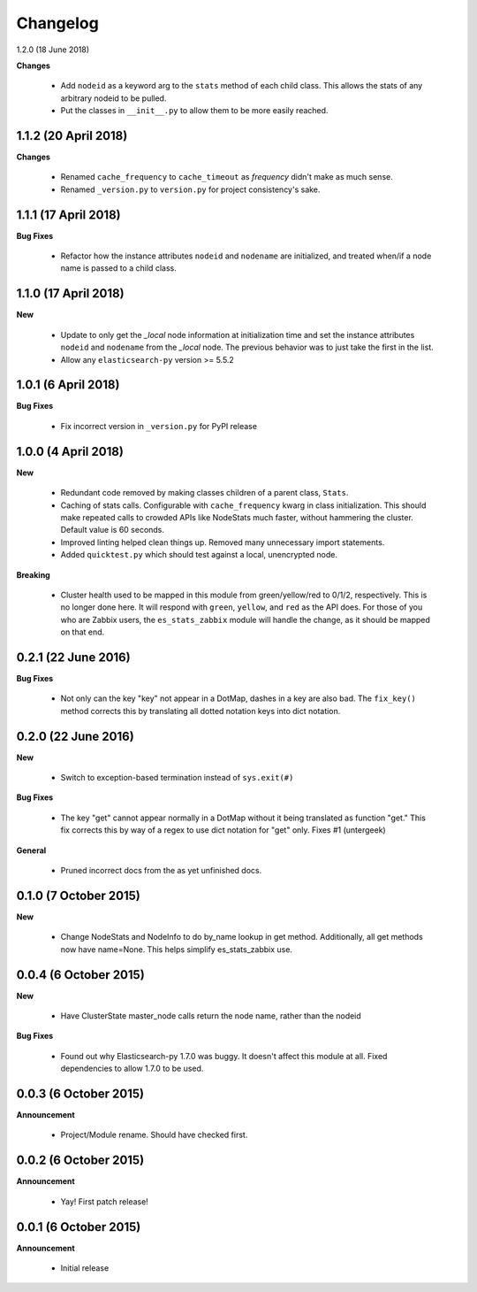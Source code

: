 .. _changelog:

Changelog
=========

1.2.0 (18 June 2018)

**Changes**

  * Add ``nodeid`` as a keyword arg to the ``stats`` method of each child
    class.  This allows the stats of any arbitrary nodeid to be pulled.
  * Put the classes in ``__init__.py`` to allow them to be more easily reached.

1.1.2 (20 April 2018)
---------------------

**Changes**

  * Renamed ``cache_frequency`` to ``cache_timeout`` as `frequency` didn't
    make as much sense.
  * Renamed ``_version.py`` to ``version.py`` for project consistency's sake.

1.1.1 (17 April 2018)
---------------------

**Bug Fixes**

  * Refactor how the instance attributes ``nodeid`` and ``nodename`` are
    initialized, and treated when/if a node name is passed to a child class.

1.1.0 (17 April 2018)
---------------------

**New**

  * Update to only get the `_local` node information at initialization time and
    set the instance attributes ``nodeid`` and ``nodename`` from the `_local`
    node.  The previous behavior was to just take the first in the list.
  * Allow any ``elasticsearch-py`` version >= 5.5.2

1.0.1 (6 April 2018)
--------------------

**Bug Fixes**

  * Fix incorrect version in ``_version.py`` for PyPI release

1.0.0 (4 April 2018)
--------------------

**New**

  * Redundant code removed by making classes children of a parent class,
    ``Stats``.
  * Caching of stats calls.  Configurable with ``cache_frequency`` kwarg in
    class initialization.  This should make repeated calls to crowded APIs
    like NodeStats much faster, without hammering the cluster.  Default value
    is 60 seconds.
  * Improved linting helped clean things up.  Removed many unnecessary import
    statements.
  * Added ``quicktest.py`` which should test against a local, unencrypted node.

**Breaking**

  * Cluster health used to be mapped in this module from green/yellow/red to
    0/1/2, respectively.  This is no longer done here.  It will respond with
    ``green``, ``yellow``, and ``red`` as the API does.  For those of you who
    are Zabbix users, the ``es_stats_zabbix`` module will handle the change, as
    it should be mapped on that end.


0.2.1 (22 June 2016)
--------------------

**Bug Fixes**

  * Not only can the key "key" not appear in a DotMap, dashes in a key are also
    bad.  The ``fix_key()`` method corrects this by translating all dotted
    notation keys into dict notation.

0.2.0 (22 June 2016)
--------------------

**New**

  * Switch to exception-based termination instead of ``sys.exit(#)``

**Bug Fixes**

  * The key "get" cannot appear normally in a DotMap without it being
    translated as function "get."  This fix corrects this by way of a regex to
    use dict notation for "get" only. Fixes #1 (untergeek)

**General**

  * Pruned incorrect docs from the as yet unfinished docs.

0.1.0 (7 October 2015)
----------------------

**New**

  * Change NodeStats and NodeInfo to do by_name lookup in get method.
    Additionally, all get methods now have name=None.
    This helps simplify es_stats_zabbix use.

0.0.4 (6 October 2015)
----------------------

**New**

  * Have ClusterState master_node calls return the node name, rather than the
    nodeid

**Bug Fixes**

  * Found out why Elasticsearch-py 1.7.0 was buggy.  It doesn't affect this
    module at all. Fixed dependencies to allow 1.7.0 to be used.

0.0.3 (6 October 2015)
----------------------

**Announcement**

  * Project/Module rename.  Should have checked first.

0.0.2 (6 October 2015)
----------------------

**Announcement**

  * Yay!  First patch release!

0.0.1 (6 October 2015)
----------------------

**Announcement**

  * Initial release

